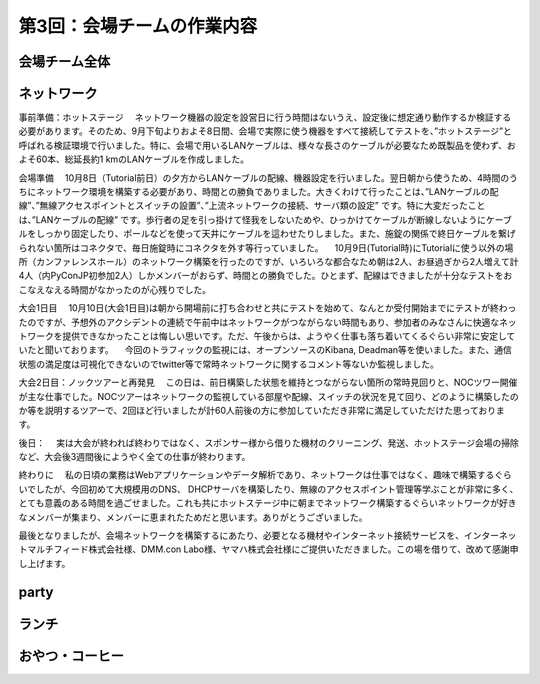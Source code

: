 =====================================
 第3回：会場チームの作業内容
=====================================

会場チーム全体
==============

ネットワーク
============


事前準備：ホットステージ
　ネットワーク機器の設定を設営日に行う時間はないうえ、設定後に想定通り動作するか検証する必要があります。そのため、9月下旬よりおよそ8日間、会場で実際に使う機器をすべて接続してテストを、”ホットステージ”と呼ばれる検証環境で行いました。特に、会場で用いるLANケーブルは、様々な長さのケーブルが必要なため既製品を使わず、およそ60本、総延長約1 kmのLANケーブルを作成しました。


会場準備
　10月8日（Tutorial前日）の夕方からLANケーブルの配線、機器設定を行いました。翌日朝から使うため、4時間のうちにネットワーク環境を構築する必要があり、時間との勝負でありました。大きくわけて行ったことは、”LANケーブルの配線”、”無線アクセスポイントとスイッチの設置”、”上流ネットワークの接続、サーバ類の設定” です。特に大変だったことは、”LANケーブルの配線” です。歩行者の足を引っ掛けて怪我をしないためや、ひっかけてケーブルが断線しないようにケーブルをしっかり固定したり、ポールなどを使って天井にケーブルを這わせたりしました。また、施錠の関係で終日ケーブルを繋げられない箇所はコネクタで、毎日施錠時にコネクタを外す等行っていました。
　10月9日(Tutorial時)にTutorialに使う以外の場所（カンファレンスホール）のネットワーク構築を行ったのですが、いろいろな都合なため朝は2人、お昼過ぎから2人増えて計4人（内PyConJP初参加2人）しかメンバーがおらず、時間との勝負でした。ひとまず、配線はできましたが十分なテストをおこなえなえる時間がなかったのが心残りでした。

大会1日目
　10月10日(大会1日目)は朝から開場前に打ち合わせと共にテストを始めて、なんとか受付開始までにテストが終わったのですが、予想外のアクシデントの連続で午前中はネットワークがつながらない時間もあり、参加者のみなさんに快適なネットワークを提供できなかったことは悔しい思いです。ただ、午後からは、ようやく仕事も落ち着いてくるぐらい非常に安定していたと聞いております。
　今回のトラフィックの監視には、オープンソースのKibana, Deadman等を使いました。また、通信状態の満足度は可視化できないのでtwitter等で常時ネットワークに関するコメント等ないか監視しました。

大会2日目：ノックツアーと再発見
　この日は、前日構築した状態を維持とつながらない箇所の常時見回りと、NOCツワー開催が主な仕事でした。NOCツアーはネットワークの監視している部屋や配線、スイッチの状況を見て回り、どのように構築したのか等を説明するツアーで、2回ほど行いましたが計60人前後の方に参加していただき非常に満足していただけた思っております。


後日：
　実は大会が終われば終わりではなく、スポンサー様から借りた機材のクリーニング、発送、ホットステージ会場の掃除など、大会後3週間後にようやく全ての仕事が終わります。


終わりに
　私の日頃の業務はWebアプリケーションやデータ解析であり、ネットワークは仕事ではなく、趣味で構築するぐらいでしたが、今回初めて大規模用のDNS、 DHCPサーバを構築したり、無線のアクセスポイント管理等学ぶことが非常に多く、とても意義のある時間を過ごせました。これも共にホットステージ中に朝までネットワーク構築するぐらいネットワークが好きなメンバーが集まり、メンバーに恵まれたためだと思います。ありがとうございました。

最後となりましたが、会場ネットワークを構築するにあたり、必要となる機材やインターネット接続サービスを、インターネットマルチフィード株式会社様、DMM.con Labo様、ヤマハ株式会社様にご提供いただきました。この場を借りて、改めて感謝申し上げます。

party
=====

ランチ
======

おやつ・コーヒー
================




